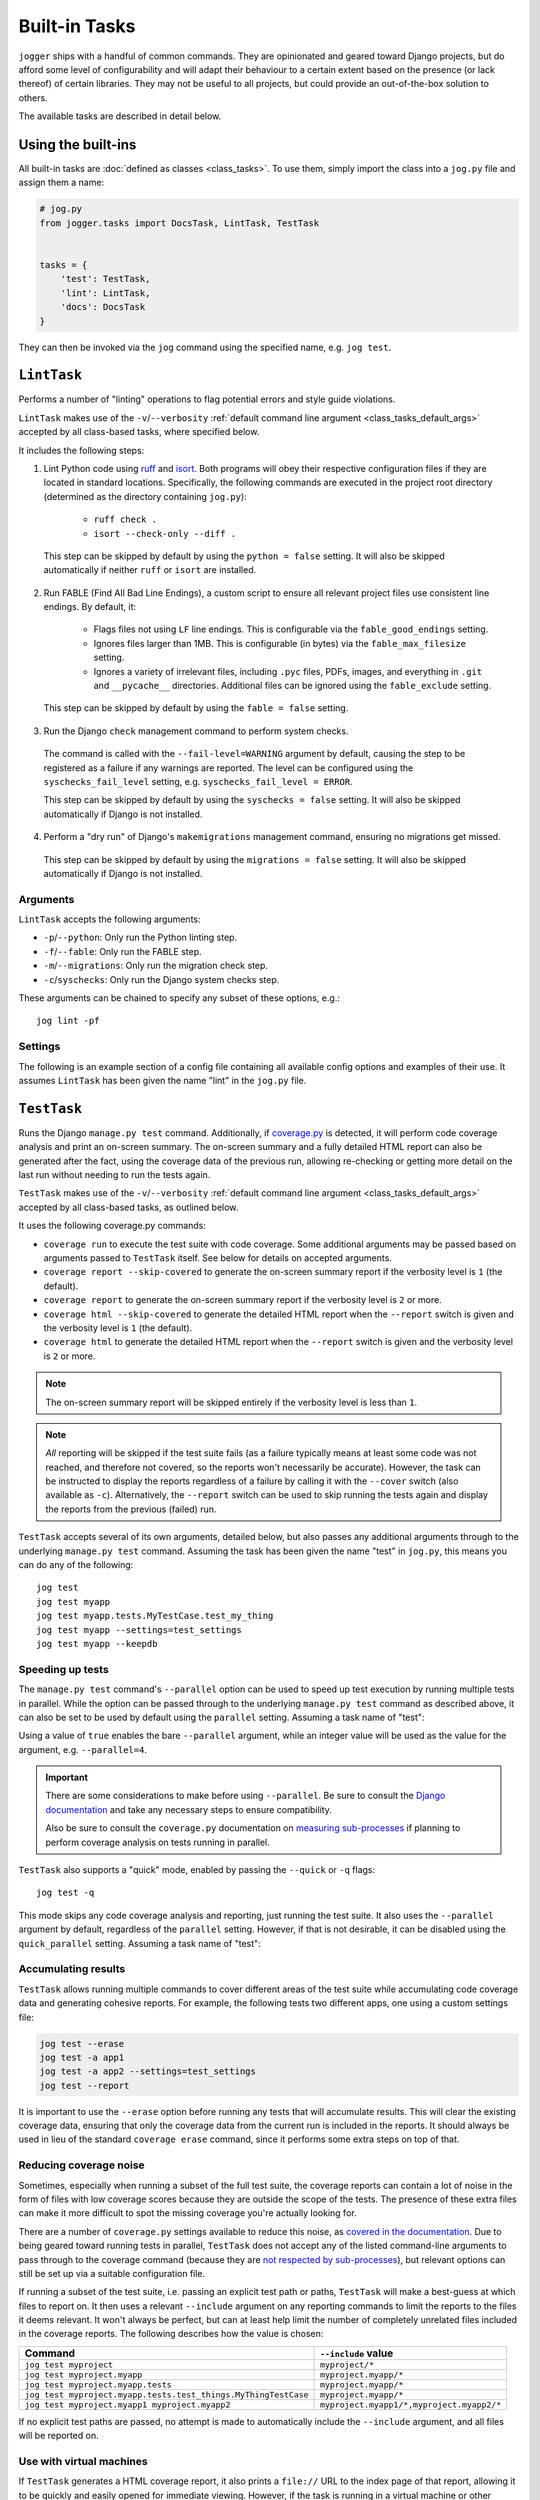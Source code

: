 ==============
Built-in Tasks
==============

``jogger`` ships with a handful of common commands. They are opinionated and geared toward Django projects, but do afford some level of configurability and will adapt their behaviour to a certain extent based on the presence (or lack thereof) of certain libraries. They may not be useful to all projects, but could provide an out-of-the-box solution to others.

The available tasks are described in detail below.


Using the built-ins
===================

All built-in tasks are :doc:`defined as classes <class_tasks>`. To use them, simply import the class into a ``jog.py`` file and assign them a name:

.. code-block:: python

    # jog.py
    from jogger.tasks import DocsTask, LintTask, TestTask


    tasks = {
        'test': TestTask,
        'lint': LintTask,
        'docs': DocsTask
    }

They can then be invoked via the ``jog`` command using the specified name, e.g. ``jog test``.


``LintTask``
============

Performs a number of "linting" operations to flag potential errors and style guide violations.

``LintTask`` makes use of the ``-v``/``--verbosity`` :ref:`default command line argument <class_tasks_default_args>` accepted by all class-based tasks, where specified below.

It includes the following steps:

1. Lint Python code using `ruff <https://docs.astral.sh/ruff/>`_ and `isort <https://github.com/PyCQA/isort>`_. Both programs will obey their respective configuration files if they are located in standard locations. Specifically, the following commands are executed in the project root directory (determined as the directory containing ``jog.py``):

    * ``ruff check .``
    * ``isort --check-only --diff .``

  This step can be skipped by default by using the ``python = false`` setting. It will also be skipped automatically if neither ``ruff`` or ``isort`` are installed.

2. Run FABLE (Find All Bad Line Endings), a custom script to ensure all relevant project files use consistent line endings. By default, it:

    * Flags files not using ``LF`` line endings. This is configurable via the ``fable_good_endings`` setting.
    * Ignores files larger than 1MB. This is configurable (in bytes) via the ``fable_max_filesize`` setting.
    * Ignores a variety of irrelevant files, including ``.pyc`` files, PDFs, images, and everything in ``.git`` and ``__pycache__`` directories. Additional files can be ignored using the ``fable_exclude`` setting.

  This step can be skipped by default by using the ``fable = false`` setting.

3. Run the Django ``check`` management command to perform system checks.

  The command is called with the ``--fail-level=WARNING`` argument by default, causing the step to be registered as a failure if any warnings are reported. The level can be configured using the ``syschecks_fail_level`` setting, e.g. ``syschecks_fail_level = ERROR``.

  This step can be skipped by default by using the ``syschecks = false`` setting. It will also be skipped automatically if Django is not installed.

4. Perform a "dry run" of Django's ``makemigrations`` management command, ensuring no migrations get missed.

  This step can be skipped by default by using the ``migrations = false`` setting. It will also be skipped automatically if Django is not installed.

Arguments
---------

``LintTask`` accepts the following arguments:

* ``-p``/``--python``: Only run the Python linting step.
* ``-f``/``--fable``: Only run the FABLE step.
* ``-m``/``--migrations``: Only run the migration check step.
* ``-c``/``syschecks``: Only run the Django system checks step.

These arguments can be chained to specify any subset of these options, e.g.::

    jog lint -pf

Settings
--------

The following is an example section of a config file containing all available config options and examples of their use. It assumes ``LintTask`` has been given the name "lint" in the ``jog.py`` file.

.. tab:: pyproject.toml
    
    .. code-block:: toml
        
        [tool.jogger.lint]
        python = false      # exclude the Python linting step by default
        fable = false       # exclude the FABLE step by default
        migrations = false  # exclude the migration check step by default

        fable_good_endings = "CRLF"   # one of: LF, CR, CRLF (default: LF)
        fable_max_filesize = 5242880  # 5MB, in bytes (default: 1MB)
        fable_exclude = [
            "./docs/_build"
        ]

.. tab:: setup.cfg
    
    .. code-block:: ini
        
        [jogger:lint]
        python = false      # exclude the Python linting step by default
        fable = false       # exclude the FABLE step by default
        migrations = false  # exclude the migration check step by default

        fable_good_endings = CRLF     # one of: LF, CR, CRLF (default: LF)
        fable_max_filesize = 5242880  # 5MB, in bytes (default: 1MB)
        fable_exclude =
            ./docs/_build


``TestTask``
============

Runs the Django ``manage.py test`` command. Additionally, if `coverage.py <https://coverage.readthedocs.io/en/stable/>`_ is detected, it will perform code coverage analysis and print an on-screen summary. The on-screen summary and a fully detailed HTML report can also be generated after the fact, using the coverage data of the previous run, allowing re-checking or getting more detail on the last run without needing to run the tests again.

``TestTask`` makes use of the ``-v``/``--verbosity`` :ref:`default command line argument <class_tasks_default_args>` accepted by all class-based tasks, as outlined below.

It uses the following coverage.py commands:

* ``coverage run`` to execute the test suite with code coverage. Some additional arguments may be passed based on arguments passed to ``TestTask`` itself. See below for details on accepted arguments.
* ``coverage report --skip-covered`` to generate the on-screen summary report if the verbosity level is ``1`` (the default).
* ``coverage report`` to generate the on-screen summary report if the verbosity level is ``2`` or more.
* ``coverage html --skip-covered`` to generate the detailed HTML report when the ``--report`` switch is given and the verbosity level is ``1`` (the default).
* ``coverage html`` to generate the detailed HTML report when the ``--report`` switch is given and the verbosity level is ``2`` or more.

.. note::

    The on-screen summary report will be skipped entirely if the verbosity level is less than ``1``.

.. note::

    *All* reporting will be skipped if the test suite fails (as a failure typically means at least some code was not reached, and therefore not covered, so the reports won't necessarily be accurate). However, the task can be instructed to display the reports regardless of a failure by calling it with the ``--cover`` switch (also available as ``-c``). Alternatively, the ``--report`` switch can be used to skip running the tests again and display the reports from the previous (failed) run.

``TestTask`` accepts several of its own arguments, detailed below, but also passes any additional arguments through to the underlying ``manage.py test`` command. Assuming the task has been given the name "test" in ``jog.py``, this means you can do any of the following::

    jog test
    jog test myapp
    jog test myapp.tests.MyTestCase.test_my_thing
    jog test myapp --settings=test_settings
    jog test myapp --keepdb

.. _builtins-test-speed:

Speeding up tests
-----------------

The ``manage.py test`` command's ``--parallel`` option can be used to speed up test execution by running multiple tests in parallel. While the option can be passed through to the underlying ``manage.py test`` command as described above, it can also be set to be used by default using the ``parallel`` setting. Assuming a task name of "test":

.. tab:: pyproject.toml
    
    .. code-block:: toml
        
        [tool.jogger.test]
        parallel = true

.. tab:: setup.cfg
    
    .. code-block:: ini
        
        [jogger:test]
        parallel = true

Using a value of ``true`` enables the bare ``--parallel`` argument, while an integer value will be used as the value for the argument, e.g. ``--parallel=4``.

.. important::
    
    There are some considerations to make before using ``--parallel``. Be sure to consult the `Django documentation <https://docs.djangoproject.com/en/stable/ref/django-admin/#cmdoption-test-parallel>`_ and take any necessary steps to ensure compatibility.
    
    Also be sure to consult the ``coverage.py`` documentation on `measuring sub-processes <https://coverage.readthedocs.io/en/latest/subprocess.html>`_ if planning to perform coverage analysis on tests running in parallel.

``TestTask`` also supports a "quick" mode, enabled by passing the ``--quick`` or ``-q`` flags::

    jog test -q

This mode skips any code coverage analysis and reporting, just running the test suite. It also uses the ``--parallel`` argument by default, regardless of the ``parallel`` setting. However, if that is not desirable, it can be disabled using the ``quick_parallel`` setting. Assuming a task name of "test":

.. tab:: pyproject.toml
    
    .. code-block:: toml
        
        [tool.jogger.test]
        quick_parallel = false

.. tab:: setup.cfg
    
    .. code-block:: ini
        
        [jogger:test]
        quick_parallel = false

.. _builtins-test-accumulating:

Accumulating results
--------------------

``TestTask`` allows running multiple commands to cover different areas of the test suite while accumulating code coverage data and generating cohesive reports. For example, the following tests two different apps, one using a custom settings file:

.. code-block:: bash

    jog test --erase
    jog test -a app1
    jog test -a app2 --settings=test_settings
    jog test --report

It is important to use the ``--erase`` option before running any tests that will accumulate results. This will clear the existing coverage data, ensuring that only the coverage data from the current run is included in the reports. It should always be used in lieu of the standard ``coverage erase`` command, since it performs some extra steps on top of that.

Reducing coverage noise
-----------------------

Sometimes, especially when running a subset of the full test suite, the coverage reports can contain a lot of noise in the form of files with low coverage scores because they are outside the scope of the tests. The presence of these extra files can make it more difficult to spot the missing coverage you're actually looking for.

There are a number of ``coverage.py`` settings available to reduce this noise, as `covered in the documentation <https://coverage.readthedocs.io/en/latest/source.html>`_. Due to being geared toward running tests in parallel, ``TestTask`` does not accept any of the listed command-line arguments to pass through to the coverage command (because they are `not respected by sub-processes <https://coverage.readthedocs.io/en/latest/subprocess.html>`_), but relevant options can still be set up via a suitable configuration file.

If running a subset of the test suite, i.e. passing an explicit test path or paths, ``TestTask`` will make a best-guess at which files to report on. It then uses a relevant ``--include`` argument on any reporting commands to limit the reports to the files it deems relevant. It won't always be perfect, but can at least help limit the number of completely unrelated files included in the coverage reports. The following describes how the value is chosen:

.. list-table::
    :header-rows: 1

    * - Command
      - ``--include`` value
    * - ``jog test myproject``
      - ``myproject/*``
    * - ``jog test myproject.myapp``
      - ``myproject.myapp/*``
    * - ``jog test myproject.myapp.tests``
      - ``myproject.myapp/*``
    * - ``jog test myproject.myapp.tests.test_things.MyThingTestCase``
      - ``myproject.myapp/*``
    * - ``jog test myproject.myapp1 myproject.myapp2``
      - ``myproject.myapp1/*,myproject.myapp2/*``

If no explicit test paths are passed, no attempt is made to automatically include the ``--include`` argument, and all files will be reported on.

Use with virtual machines
-------------------------

If ``TestTask`` generates a HTML coverage report, it also prints a ``file://`` URL to the index page of that report, allowing it to be quickly and easily opened for immediate viewing. However, if the task is running in a virtual machine or other virtual environment with its own file system, the ``file://`` link displayed will likely not be openable on the host machine.

The ``report_path_swap`` setting can be used to correct this. As long as the generated document also exists on the host (i.e. it is generated on a path that is kept in sync between the host and guest file systems), this setting allows replacing the guest-specific portion of the ``file://`` URL with the equivalent host-specific value. It should use ``>`` as the delimiter to map the guest value to the host value:

.. tab:: pyproject.toml
    
    .. code-block:: toml
        
        [tool.jogger.test]
        report_path_swap = "/opt/app/src/ > /home/username/projectname/"

.. tab:: setup.cfg
    
    .. code-block:: ini
        
        [jogger:test]
        report_path_swap = /opt/app/src/ > /home/username/projectname/

.. tip::
    
    If multiple developers are working on a project, this setting will rarely be the same for everyone. This makes it a good candidate for an :doc:`environment-specific config file <config>`.

Arguments
---------

``TestTask`` accepts the following arguments:

* ``-q``/``--quick``: Run a "quick" variant of the task: coverage analysis is skipped and the ``--parallel`` argument is passed to ``manage.py test``. See :ref:`builtins-test-speed`.
* ``-a``: Accumulate coverage data across multiple runs (passed as the ``-a`` argument to the ``coverage run`` command). No coverage reports will be run automatically. See :ref:`builtins-test-accumulating`.
* ``--erase``: Remove all coverage data generated by previous test runs.
* ``--report``: Skip the test suite and just generate the coverage reports. Useful to review previous results or if using ``-a`` to accumulate results.
* ``-n`` / ``--no-cover``: Run the test suite only. Skip all code coverage analysis and do not generate any coverage reports.
* ``-c`` / ``--cover``: Force coverage analysis and reports in situations where they would ordinarily be skipped, e.g. when the test suite fails.

.. note::
    
    All arguments to ``TestTask`` itself must be listed *before* any test paths or other arguments intended for the underlying ``manage.py test`` command.

Settings
--------

The following is an example section of a config file containing all available config options and examples of their use. It assumes ``TestTask`` has been given the name "test" in the ``jog.py`` file.

.. tab:: pyproject.toml
    
    .. code-block:: toml
        
        [tool.jogger.test]
        parallel = true         # default: false
        quick_parallel = false  # default: true
        report_path_swap = "/opt/app/src/ > /home/username/projectname/"

.. tab:: setup.cfg
    
    .. code-block:: ini
        
        [jogger:test]
        parallel = true         # default: false
        quick_parallel = false  # default: true
        report_path_swap = /opt/app/src/ > /home/username/projectname/


``DocsTask``
============

Builds project documentation using `Sphinx <https://www.sphinx-doc.org/>`_.

The task assumes a documentation directory configured via `sphinx-quickstart <https://www.sphinx-doc.org/en/master/usage/quickstart.html>`_. It looks for a ``docs/`` directory within the project root directory (determined by the location of ``jog.py``). Within that directory, it runs either:

* ``make html`` (default)
* ``make clean && make html`` if the ``-f``/``--full`` flag is provided

Use with virtual machines
-------------------------

``DocsTask`` prints a ``file://`` URL to the index page of the documentation it generates, allowing it to be quickly and easily opened for immediate viewing. However, if the task is running in a virtual machine or other virtual environment with its own file system, the ``file://`` link displayed will likely not be openable on the host machine.

The ``index_path_swap`` setting can be used to correct this. As long as the generated document also exists on the host (i.e. it is generated on a path that is kept in sync between the host and guest file systems), this setting allows replacing the guest-specific portion of the ``file://`` URL with the equivalent host-specific value. It should use ``>`` as the delimiter to map the guest value to the host value:

.. tab:: pyproject.toml
    
    .. code-block:: toml
        
        [tool.jogger.docs]
        index_path_swap = "/opt/app/src/ > /home/username/projectname/"

.. tab:: setup.cfg
    
    .. code-block:: ini
        
        [jogger:docs]
        index_path_swap = /opt/app/src/ > /home/username/projectname/

.. tip::

    If multiple developers are working on a project, this setting will rarely be the same for everyone. This makes it a good candidate for an :doc:`environment-specific config file <config>`.

Arguments
---------

``DocsTask`` accepts the following arguments:

* ``-f``/``--full``: Remove previously built documentation before rebuilding all pages from scratch.
* ``-l``/``--link``: Skip building the documentation and just output the link to the previously built ``index.html`` file (if any).

Settings
--------

The following is an example section of a config file containing all available config options and examples of their use. It assumes ``DocsTask`` has been given the name "docs" in the ``jog.py`` file.

.. tab:: pyproject.toml
    
    .. code-block:: toml
        
        [tool.jogger.docs]
        index_path_swap = "/opt/app/src/ > /home/username/projectname/"

.. tab:: setup.cfg
    
    .. code-block:: ini
        
        [jogger:docs]
        index_path_swap = /opt/app/src/ > /home/username/projectname/


``UpdateTask``
==============

Designed to be run on a staging/production server, this is a simple "deployment" script that takes several steps to get the local environment up-to-date with changes in the ``origin`` repository. The steps include:

1. Checking for new commits. If no new commits are found, the script exits.
2. Pulling in the remote changes. By default, this pulls from the ``main`` branch, but this can be configured with the ``branch_name`` setting.
3. Checking for updates to Python dependencies (via ``requirements.txt``). The newly pulled requirements file is compared to a copy taken the first time the command is run. If changes are detected, they are displayed to the user and a prompt to install them is shown. If they are installed, a new copy is taken of the requirements file for comparison on the next update. This step can have false positives/negatives if manual updates are performed in the interim (i.e. not using ``UpdateTask``).
4. Checking for unapplied migrations. If any are found, they are displayed to the user and a prompt to apply them (via Django's ``migrate`` management command) is shown.
5. Running Django's ``remove_stale_contenttypes`` management command to check for and prompt to remove any ``ContentType`` records whose corresponding models no longer exist in the source code.
6. Running the ``jogger`` task named "build", if such a task exists. This allows individual projects to easily include any build steps in the process, while also allowing them to be run in isolation, without duplicating any logic. To enable this step, simply create a separate task and add it to ``jog.py`` with the name "build".
7. Collecting static files via Django's ``collectstatic`` management command.
8. Restarting any necessary services. This step does nothing by default. See :ref:`builtins-update-subclassing` below for details on using a subclass of ``UpdateTask`` to customise this step.

.. _builtins-update-subclassing:

Subclassing
-----------

Each step outlined above corresponds to a different method in the ``UpdateTask`` class. This allows subclasses to override individual steps as necessary. The methods are:

* ``check_updates()``
* ``do_pull()``
* ``do_dependency_check()``
* ``do_migration_check()``
* ``do_stale_contenttypes_check()``
* ``do_build()``
* ``do_collect_static()``
* ``do_restart()``

This is particularly important for the final step, restarting services, as it does nothing by default. The following example shows a subclass overriding ``do_restart()`` and restarting the `gunicorn <https://gunicorn.org/>`_ service using `supervisord <https://supervisord.org/>`_:

.. code-block:: python

    from jogger.tasks import TaskError, UpdateTask


    class CustomUpdateTask(UpdateTask):

        def do_restart(self):

            self.stdout.write('Restarting gunicorn', style='label')
            result = self.cli('supervisorctl restart gunicorn')

            if result.returncode:
                raise TaskError('Restart failed')

    tasks = {
        'update': CustomUpdateTask
    }

.. _builtins-update-noinput:

Running without prompts
-----------------------

By default, ``UpdateTask`` prompts the user before proceeding in several situations, including:

* When changes to Python dependencies are detected
* When unapplied migrations are detected
* When stale content types are detected
* When collecting static files

If running as part of a larger script, or in any kind of automated setting, such prompts are usually unwanted. The ``--no-input`` argument can be used to skip these prompts. In most cases, this has the same affect as answering "yes" to the prompt, i.e. continuing with the action. However, the check for stale content types is *skipped entirely* when ``--no-input`` is used. Due to the possibility of other records being deleted along with the obsolete ``ContentType`` records, and therefore the potential for unexpected data loss, this step is only run when a user can review and manually confirm that the stale content types should be removed.

Arguments
---------

``UpdateTask`` accepts the following arguments:

* ``--no-input``: Run without prompting the user for input. See :ref:`builtins-update-noinput`.

Settings
--------

The following is an example section of a config file containing all available config options and examples of their use. It assumes ``UpdateTask`` has been given the name "update" in the ``jog.py`` file.

.. tab:: pyproject.toml
    
    .. code-block:: toml
        
        [tool.jogger.update]
        branch_name = "trunk"  # the branch name to pull from (default: main)

.. tab:: setup.cfg
    
    .. code-block:: ini
        
        [jogger:update]
        branch_name = trunk  # the branch name to pull from (default: main)
